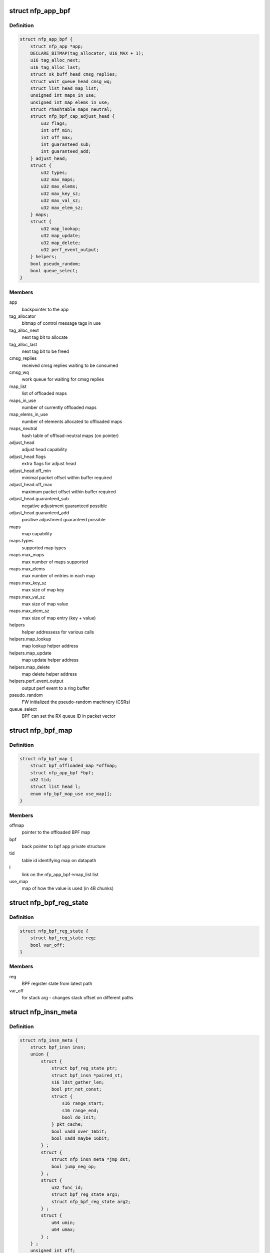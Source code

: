 .. -*- coding: utf-8; mode: rst -*-
.. src-file: drivers/net/ethernet/netronome/nfp/bpf/main.h

.. _`nfp_app_bpf`:

struct nfp_app_bpf
==================

.. c:type:: struct nfp_app_bpf

    bpf app priv structure

.. _`nfp_app_bpf.definition`:

Definition
----------

.. code-block:: c

    struct nfp_app_bpf {
        struct nfp_app *app;
        DECLARE_BITMAP(tag_allocator, U16_MAX + 1);
        u16 tag_alloc_next;
        u16 tag_alloc_last;
        struct sk_buff_head cmsg_replies;
        struct wait_queue_head cmsg_wq;
        struct list_head map_list;
        unsigned int maps_in_use;
        unsigned int map_elems_in_use;
        struct rhashtable maps_neutral;
        struct nfp_bpf_cap_adjust_head {
            u32 flags;
            int off_min;
            int off_max;
            int guaranteed_sub;
            int guaranteed_add;
        } adjust_head;
        struct {
            u32 types;
            u32 max_maps;
            u32 max_elems;
            u32 max_key_sz;
            u32 max_val_sz;
            u32 max_elem_sz;
        } maps;
        struct {
            u32 map_lookup;
            u32 map_update;
            u32 map_delete;
            u32 perf_event_output;
        } helpers;
        bool pseudo_random;
        bool queue_select;
    }

.. _`nfp_app_bpf.members`:

Members
-------

app
    backpointer to the app

tag_allocator
    bitmap of control message tags in use

tag_alloc_next
    next tag bit to allocate

tag_alloc_last
    next tag bit to be freed

cmsg_replies
    received cmsg replies waiting to be consumed

cmsg_wq
    work queue for waiting for cmsg replies

map_list
    list of offloaded maps

maps_in_use
    number of currently offloaded maps

map_elems_in_use
    number of elements allocated to offloaded maps

maps_neutral
    hash table of offload-neutral maps (on pointer)

adjust_head
    adjust head capability

adjust_head.flags
    extra flags for adjust head

adjust_head.off_min
    minimal packet offset within buffer required

adjust_head.off_max
    maximum packet offset within buffer required

adjust_head.guaranteed_sub
    negative adjustment guaranteed possible

adjust_head.guaranteed_add
    positive adjustment guaranteed possible

maps
    map capability

maps.types
    supported map types

maps.max_maps
    max number of maps supported

maps.max_elems
    max number of entries in each map

maps.max_key_sz
    max size of map key

maps.max_val_sz
    max size of map value

maps.max_elem_sz
    max size of map entry (key + value)

helpers
    helper addressess for various calls

helpers.map_lookup
    map lookup helper address

helpers.map_update
    map update helper address

helpers.map_delete
    map delete helper address

helpers.perf_event_output
    output perf event to a ring buffer

pseudo_random
    FW initialized the pseudo-random machinery (CSRs)

queue_select
    BPF can set the RX queue ID in packet vector

.. _`nfp_bpf_map`:

struct nfp_bpf_map
==================

.. c:type:: struct nfp_bpf_map

    private per-map data attached to BPF maps for offload

.. _`nfp_bpf_map.definition`:

Definition
----------

.. code-block:: c

    struct nfp_bpf_map {
        struct bpf_offloaded_map *offmap;
        struct nfp_app_bpf *bpf;
        u32 tid;
        struct list_head l;
        enum nfp_bpf_map_use use_map[];
    }

.. _`nfp_bpf_map.members`:

Members
-------

offmap
    pointer to the offloaded BPF map

bpf
    back pointer to bpf app private structure

tid
    table id identifying map on datapath

l
    link on the nfp_app_bpf->map_list list

use_map
    map of how the value is used (in 4B chunks)

.. _`nfp_bpf_reg_state`:

struct nfp_bpf_reg_state
========================

.. c:type:: struct nfp_bpf_reg_state

    register state for calls

.. _`nfp_bpf_reg_state.definition`:

Definition
----------

.. code-block:: c

    struct nfp_bpf_reg_state {
        struct bpf_reg_state reg;
        bool var_off;
    }

.. _`nfp_bpf_reg_state.members`:

Members
-------

reg
    BPF register state from latest path

var_off
    for stack arg - changes stack offset on different paths

.. _`nfp_insn_meta`:

struct nfp_insn_meta
====================

.. c:type:: struct nfp_insn_meta

    BPF instruction wrapper

.. _`nfp_insn_meta.definition`:

Definition
----------

.. code-block:: c

    struct nfp_insn_meta {
        struct bpf_insn insn;
        union {
            struct {
                struct bpf_reg_state ptr;
                struct bpf_insn *paired_st;
                s16 ldst_gather_len;
                bool ptr_not_const;
                struct {
                    s16 range_start;
                    s16 range_end;
                    bool do_init;
                } pkt_cache;
                bool xadd_over_16bit;
                bool xadd_maybe_16bit;
            } ;
            struct {
                struct nfp_insn_meta *jmp_dst;
                bool jump_neg_op;
            } ;
            struct {
                u32 func_id;
                struct bpf_reg_state arg1;
                struct nfp_bpf_reg_state arg2;
            } ;
            struct {
                u64 umin;
                u64 umax;
            } ;
        } ;
        unsigned int off;
        unsigned short n;
        unsigned short flags;
        bool skip;
        instr_cb_t double_cb;
        struct list_head l;
    }

.. _`nfp_insn_meta.members`:

Members
-------

insn
    BPF instruction

{unnamed_union}
    anonymous

{unnamed_struct}
    anonymous

ptr
    pointer type for memory operations

paired_st
    the paired store insn at the head of the sequence

ldst_gather_len
    memcpy length gathered from load/store sequence

ptr_not_const
    pointer is not always constant

pkt_cache
    packet data cache information

pkt_cache.range_start
    start offset for associated packet data cache

pkt_cache.range_end
    end offset for associated packet data cache

pkt_cache.do_init
    this read needs to initialize packet data cache

xadd_over_16bit
    16bit immediate is not guaranteed

xadd_maybe_16bit
    16bit immediate is possible

{unnamed_struct}
    anonymous

jmp_dst
    destination info for jump instructions

jump_neg_op
    jump instruction has inverted immediate, use ADD instead of SUB

{unnamed_struct}
    anonymous

func_id
    function id for call instructions

arg1
    arg1 for call instructions

arg2
    arg2 for call instructions

{unnamed_struct}
    anonymous

umin
    copy of core verifier umin_value.

umax
    copy of core verifier umax_value.

off
    index of first generated machine instruction (in nfp_prog.prog)

n
    eBPF instruction number

flags
    eBPF instruction extra optimization flags

skip
    skip this instruction (optimized out)

double_cb
    callback for second part of the instruction

l
    link on nfp_prog->insns list

.. _`nfp_prog`:

struct nfp_prog
===============

.. c:type:: struct nfp_prog

    nfp BPF program

.. _`nfp_prog.definition`:

Definition
----------

.. code-block:: c

    struct nfp_prog {
        struct nfp_app_bpf *bpf;
        u64 *prog;
        unsigned int prog_len;
        unsigned int __prog_alloc_len;
        struct nfp_insn_meta *verifier_meta;
        enum bpf_prog_type type;
        unsigned int last_bpf_off;
        unsigned int tgt_out;
        unsigned int tgt_abort;
        unsigned int n_translated;
        int error;
        unsigned int stack_depth;
        unsigned int adjust_head_location;
        unsigned int map_records_cnt;
        struct nfp_bpf_neutral_map **map_records;
        struct list_head insns;
    }

.. _`nfp_prog.members`:

Members
-------

bpf
    backpointer to the bpf app priv structure

prog
    machine code

prog_len
    number of valid instructions in \ ``prog``\  array

\__prog_alloc_len
    alloc size of \ ``prog``\  array

verifier_meta
    temporary storage for verifier's insn meta

type
    BPF program type

last_bpf_off
    address of the last instruction translated from BPF

tgt_out
    jump target for normal exit

tgt_abort
    jump target for abort (e.g. access outside of packet buffer)

n_translated
    number of successfully translated instructions (for errors)

error
    error code if something went wrong

stack_depth
    max stack depth from the verifier

adjust_head_location
    if program has single adjust head call - the insn no.

map_records_cnt
    the number of map pointers recorded for this prog

map_records
    the map record pointers from bpf->maps_neutral

insns
    list of BPF instruction wrappers (struct nfp_insn_meta)

.. _`nfp_bpf_vnic`:

struct nfp_bpf_vnic
===================

.. c:type:: struct nfp_bpf_vnic

    per-vNIC BPF priv structure

.. _`nfp_bpf_vnic.definition`:

Definition
----------

.. code-block:: c

    struct nfp_bpf_vnic {
        struct bpf_prog *tc_prog;
        unsigned int start_off;
        unsigned int tgt_done;
    }

.. _`nfp_bpf_vnic.members`:

Members
-------

tc_prog
    currently loaded cls_bpf program

start_off
    address of the first instruction in the memory

tgt_done
    jump target to get the next packet

.. This file was automatic generated / don't edit.

